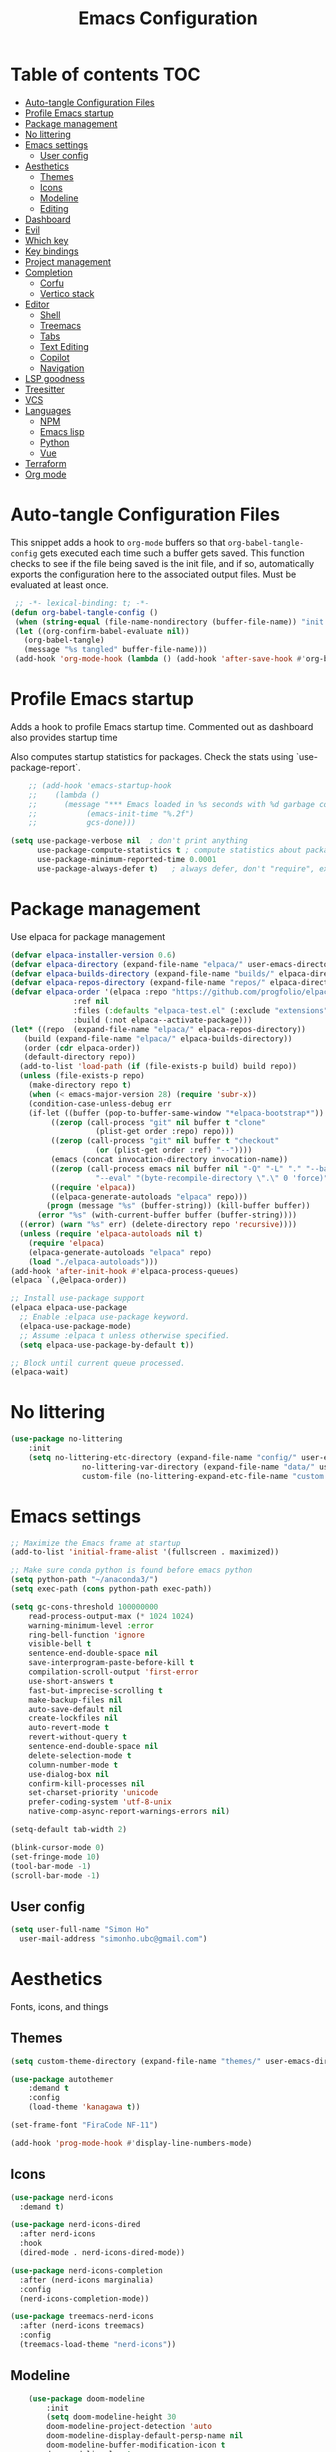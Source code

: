 #+title: Emacs Configuration
#+PROPERTY: header-args:emacs-lisp :tangle ./init.el :mkdirp yes

* Table of contents                                                     :TOC:
- [[#auto-tangle-configuration-files][Auto-tangle Configuration Files]]
- [[#profile-emacs-startup][Profile Emacs startup]]
- [[#package-management][Package management]]
- [[#no-littering][No littering]]
- [[#emacs-settings][Emacs settings]]
  - [[#user-config][User config]]
- [[#aesthetics][Aesthetics]]
  - [[#themes][Themes]]
  - [[#icons][Icons]]
  - [[#modeline][Modeline]]
  - [[#editing][Editing]]
- [[#dashboard][Dashboard]]
- [[#evil][Evil]]
- [[#which-key][Which key]]
- [[#key-bindings][Key bindings]]
- [[#project-management][Project management]]
- [[#completion][Completion]]
  - [[#corfu][Corfu]]
  - [[#vertico-stack][Vertico stack]]
- [[#editor][Editor]]
  - [[#shell][Shell]]
  - [[#treemacs][Treemacs]]
  - [[#tabs][Tabs]]
  - [[#text-editing][Text Editing]]
  - [[#copilot][Copilot]]
  - [[#navigation][Navigation]]
- [[#lsp-goodness][LSP goodness]]
- [[#treesitter][Treesitter]]
- [[#vcs][VCS]]
- [[#languages][Languages]]
  - [[#npm][NPM]]
  - [[#emacs-lisp][Emacs lisp]]
  - [[#python][Python]]
  - [[#vue][Vue]]
- [[#terraform][Terraform]]
- [[#org-mode][Org mode]]

* Auto-tangle Configuration Files

This snippet adds a hook to =org-mode= buffers so that =org-babel-tangle-config= gets executed each time such a buffer gets saved.  This function checks to see if the file being saved is the init file, and if so, automatically exports the configuration here to the associated output files.
Must be evaluated at least once.

#+begin_src emacs-lisp
    ;; -*- lexical-binding: t; -*-
   (defun org-babel-tangle-config ()
    (when (string-equal (file-name-nondirectory (buffer-file-name)) "init.org"))
    (let ((org-confirm-babel-evaluate nil))
      (org-babel-tangle)
      (message "%s tangled" buffer-file-name)))
    (add-hook 'org-mode-hook (lambda () (add-hook 'after-save-hook #'org-babel-tangle-config)))
#+end_src

* Profile Emacs startup 

Adds a hook to profile Emacs startup time. Commented out as dashboard also provides startup time

Also computes startup statistics for packages. Check the stats using `use-package-report`.

#+begin_src emacs-lisp
    ;; (add-hook 'emacs-startup-hook
    ;; 	  (lambda ()
    ;; 	    (message "*** Emacs loaded in %s seconds with %d garbage collections."
    ;; 		     (emacs-init-time "%.2f")
    ;; 		     gcs-done)))
  
(setq use-package-verbose nil  ; don't print anything
      use-package-compute-statistics t ; compute statistics about package initialization
      use-package-minimum-reported-time 0.0001
      use-package-always-defer t)	; always defer, don't "require", except when :demand
      #+end_src

* Package management

Use elpaca for package management

#+begin_src emacs-lisp
  (defvar elpaca-installer-version 0.6)
  (defvar elpaca-directory (expand-file-name "elpaca/" user-emacs-directory))
  (defvar elpaca-builds-directory (expand-file-name "builds/" elpaca-directory))
  (defvar elpaca-repos-directory (expand-file-name "repos/" elpaca-directory))
  (defvar elpaca-order '(elpaca :repo "https://github.com/progfolio/elpaca.git"
				:ref nil
				:files (:defaults "elpaca-test.el" (:exclude "extensions"))
				:build (:not elpaca--activate-package)))
  (let* ((repo  (expand-file-name "elpaca/" elpaca-repos-directory))
	 (build (expand-file-name "elpaca/" elpaca-builds-directory))
	 (order (cdr elpaca-order))
	 (default-directory repo))
    (add-to-list 'load-path (if (file-exists-p build) build repo))
    (unless (file-exists-p repo)
      (make-directory repo t)
      (when (< emacs-major-version 28) (require 'subr-x))
      (condition-case-unless-debug err
	  (if-let ((buffer (pop-to-buffer-same-window "*elpaca-bootstrap*"))
		   ((zerop (call-process "git" nil buffer t "clone"
					 (plist-get order :repo) repo)))
		   ((zerop (call-process "git" nil buffer t "checkout"
					 (or (plist-get order :ref) "--"))))
		   (emacs (concat invocation-directory invocation-name))
		   ((zerop (call-process emacs nil buffer nil "-Q" "-L" "." "--batch"
					 "--eval" "(byte-recompile-directory \".\" 0 'force)")))
		   ((require 'elpaca))
		   ((elpaca-generate-autoloads "elpaca" repo)))
	      (progn (message "%s" (buffer-string)) (kill-buffer buffer))
	    (error "%s" (with-current-buffer buffer (buffer-string))))
	((error) (warn "%s" err) (delete-directory repo 'recursive))))
    (unless (require 'elpaca-autoloads nil t)
      (require 'elpaca)
      (elpaca-generate-autoloads "elpaca" repo)
      (load "./elpaca-autoloads")))
  (add-hook 'after-init-hook #'elpaca-process-queues)
  (elpaca `(,@elpaca-order))

  ;; Install use-package support
  (elpaca elpaca-use-package
    ;; Enable :elpaca use-package keyword.
    (elpaca-use-package-mode)
    ;; Assume :elpaca t unless otherwise specified.
    (setq elpaca-use-package-by-default t))

  ;; Block until current queue processed.
  (elpaca-wait)
#+end_src

* No littering

#+begin_src emacs-lisp
	(use-package no-littering
		:init
		(setq no-littering-etc-directory (expand-file-name "config/" user-emacs-directory)
					no-littering-var-directory (expand-file-name "data/" user-emacs-directory)
					custom-file (no-littering-expand-etc-file-name "custom.el")))
#+end_src

* Emacs settings

#+begin_src emacs-lisp
	;; Maximize the Emacs frame at startup
	(add-to-list 'initial-frame-alist '(fullscreen . maximized))

	;; Make sure conda python is found before emacs python
	(setq python-path "~/anaconda3/")
	(setq exec-path (cons python-path exec-path))

	(setq gc-cons-threshold 100000000
		read-process-output-max (* 1024 1024)
		warning-minimum-level :error
		ring-bell-function 'ignore
		visible-bell t
		sentence-end-double-space nil
		save-interprogram-paste-before-kill t
		compilation-scroll-output 'first-error
		use-short-answers t
		fast-but-imprecise-scrolling t
		make-backup-files nil
		auto-save-default nil
		create-lockfiles nil
		auto-revert-mode t
		revert-without-query t
		sentence-end-double-space nil
		delete-selection-mode t
		column-number-mode t
		use-dialog-box nil
		confirm-kill-processes nil
		set-charset-priority 'unicode
		prefer-coding-system 'utf-8-unix
		native-comp-async-report-warnings-errors nil)

	(setq-default tab-width 2)

	(blink-cursor-mode 0)
	(set-fringe-mode 10)
	(tool-bar-mode -1)
	(scroll-bar-mode -1)
  #+end_src

** User config

#+begin_src emacs-lisp
  (setq user-full-name "Simon Ho"
	user-mail-address "simonho.ubc@gmail.com")
#+end_src
 
* Aesthetics

Fonts, icons, and things

** Themes

#+begin_src emacs-lisp
	(setq custom-theme-directory (expand-file-name "themes/" user-emacs-directory))

	(use-package autothemer
		:demand t
		:config
		(load-theme 'kanagawa t))

	(set-frame-font "FiraCode NF-11")

	(add-hook 'prog-mode-hook #'display-line-numbers-mode)
#+end_src

** Icons

#+begin_src emacs-lisp
  (use-package nerd-icons
    :demand t)

  (use-package nerd-icons-dired
    :after nerd-icons
    :hook
    (dired-mode . nerd-icons-dired-mode))

  (use-package nerd-icons-completion
    :after (nerd-icons marginalia)
    :config
    (nerd-icons-completion-mode))

  (use-package treemacs-nerd-icons
    :after (nerd-icons treemacs)
    :config
    (treemacs-load-theme "nerd-icons"))
#+end_src

** Modeline

#+begin_src emacs-lisp
		(use-package doom-modeline
			:init
			(setq doom-modeline-height 30
			doom-modeline-project-detection 'auto
			doom-modeline-display-default-persp-name nil
			doom-modeline-buffer-modification-icon t
			doom-modeline-lsp t
			doom-modeline-time-icon nil
			doom-modeline-highlight-modified-buffer-name t
			doom-modeline-position-column-line-format '("L%l:C%c")
			doom-modeline-minor-modes t
			doom-modeline-checker-simple-format nil
			doom-modeline-modal-icon t
			doom-modeline-modal-modern-icon t)
			(doom-modeline-mode 1))

		(use-package diminish)

		(defun diminish-modes ()
		(dolist (mode '((eldoc-mode)
										(lsp-lens-mode)
										))
			(diminish (car mode) (cdr mode))))

	(add-hook 'elpaca-after-init-hook #'diminish-modes)

	(use-package minions
		:demand t
		:config
		(minions-mode))
#+end_src

** Editing

Make editing easier

#+begin_src emacs-lisp
	(use-package beacon
		:demand t
		:diminish
		:config
		(beacon-mode 1))

	(use-package rainbow-mode
		:diminish
		:hook
		(prog-mode . rainbow-mode))

	(use-package rainbow-delimiters
		:diminish
		:hook
		(prog-mode . rainbow-delimiters-mode))
  #+end_src

* Dashboard

#+begin_src emacs-lisp
	(use-package dashboard
		:demand t
		:after projectile
		:init
		(setq
		 dashboard-banner-logo-title nil
		 dashboard-startup-banner (concat (expand-file-name "images/" user-emacs-directory) "zzz_small.png")
		 dashboard-projects-backend 'projectile
		 dashboard-center-content t
		 dashboard-display-icons-p t
		 dashboard-icon-type 'nerd-icons
		 dashboard-set-navigator t
		 dashboard-set-heading-icons t
		 dashboard-set-file-icons t
		 dashboard-show-shortcuts nil
		 dashboard-set-init-info t
		 dashboard-footer-messages '("if you have to wait for it to roar out of you, then wait patiently.\n   if it never does roar out of you, do something else.")
		 dashboard-footer-icon (nerd-icons-codicon "nf-cod-quote"
																							 :height 1.0
																							 :v-adjust -0.05
																							 :face 'font-lock-keyword-face)
		 dashboard-projects-switch-function 'projectile-persp-switch-project)
		(setq initial-buffer-choice (lambda () (get-buffer-create "*dashboard*")))
		(setq dashboard-items '((recents  . 5)
					(projects . 5)))
		(setq dashboard-navigator-buttons
			`((
				(,(nerd-icons-sucicon "nf-seti-settings") "dotfiles" "Open Emacs config" (lambda (&rest _) (interactive) (find-file "~/dotfiles/emacs/custom/init.org")) warning)
				(,(nerd-icons-codicon "nf-cod-package") "Elpaca" "Update Packages" (lambda (&rest _) (elpaca-fetch-all)) error)
				)))
		:config
		(add-hook 'elpaca-after-init-hook #'dashboard-insert-startupify-lists)
		(add-hook 'elpaca-after-init-hook #'dashboard-initialize)
		(dashboard-setup-startup-hook))
#+end_src

* Evil

#+begin_src emacs-lisp
	(use-package evil
		:demand t
		:config
		(setq
		 evil-want-integration t
		 evil-want-keybinding nil
		 evil-symbol-word-search t
		 evil-respect-visual-line-mode t
		 evil-ex-search-vim-style-regexp t
		 evil-want-C-u-scroll t
		 evil-want-C-i-jump nil
		 evil-cross-lines t
		 evil-kill-on-visual-paste nil
		 evil-move-beyond-eol t
		 evil-want-fine-undo t
		 evil-v$-excludes-newline t)

		(setq evil-normal-state-cursor  '("#FF9E3B" box)
					evil-insert-state-cursor  '("#C34043" (bar . 2))
					evil-emacs-state-cursor   '("#FF9E3B" box)
					evil-replace-state-cursor '("#C34043" (hbar . 2))
					evil-visual-state-cursor  '("#76946A" (hbar . 2))
					evil-motion-state-cursor  '("#FF9E3B" box))

		(evil-set-undo-system 'undo-redo)
		(evil-mode 1))

	(use-package evil-commentary
		:demand t
		:diminish
		:config
		(evil-commentary-mode))

	(use-package evil-surround
		:demand t
		:diminish
		:config
		(global-evil-surround-mode 1))
#+end_src

* Which key

#+begin_src emacs-lisp
	(use-package which-key
		:demand t
		:diminish
		:init
		(setq 
		 which-key-idle-delay 0.1
		 which-key-idle-secondary-delay 0.01
		 which-key-allow-evil-operators t
		 which-key-add-column-padding 5
		 which-key-max-display-columns 5)
		(which-key-mode))
#+end_src

* Key bindings

#+begin_src emacs-lisp
	(use-package general
		:demand t
		:after evil
		:config
		(general-evil-setup t))
	(elpaca-wait)

	;; Leader key
	(general-define-key
		 :states '(normal insert motion emacs)
		 :keymaps 'override
		 :prefix-map 'leader-map
		 :prefix "SPC"
		 :non-normal-prefix "M-SPC")
	(general-create-definer leader-def :keymaps 'leader-map)
	(leader-def "" nil)

	;; Major mode key
	(general-create-definer major-mode-def
		:states '(normal insert motion emacs)
		:keymaps 'override
		:major-modes t
		:prefix ","
		:non-normal-prefix "M-,")
	(major-mode-def "" nil)

	;; Global Keybindings
	(leader-def
	:wk-full-keys nil
		"SPC"     '("M-x" . execute-extended-command)
		"TAB"     '("last buffer" . previous-buffer)
		"`"				'(eshell-toggle :wk "eshell")
		"u"       '("universal arg" . universal-argument)
		"y"				'(consult-yank-pop :wk "kill ring")

		"h"       (cons "help" (make-sparse-keymap))
		"hb"      'describe-bindings
		"hc"      'describe-char
		"hf"      'describe-function
		"hF"      'describe-face
		"hi"      'info-emacs-manual
		"hI"      'info-display-manual
		"hk"      'describe-key
		"hK"      'describe-keymap
		"hm"      'describe-mode
		"hM"      'woman
		"hp"      'describe-package
		"ht"      'describe-text-properties
		"hv"      'describe-variable

		"w"       (cons "windows" (make-sparse-keymap))
		"wb"      'switch-to-minibuffer-window
		"wd"      'delete-window
		"wD"      'delete-other-windows
		"wh"      'evil-window-left
		"wj"      'evil-window-down
		"wk"      'evil-window-up
		"wl"      'evil-window-right
		"wr"      'rotate-windows-forward
		"ws"      'split-window-vertically
		"wu"      'winner-undo
		"wU"      'winner-redo
		"wv"      'split-window-horizontally
		"wn"			'clone-frame
		"wo"			'other-frame

		"z" (cons "tools" (make-sparse-keymap))
		"zu" 'use-package-report
		"zp" 'profiler-start
		"zP" 'profiler-report
		"zd" 'toggle-debug-on-quit

		"q"       (cons "quit" (make-sparse-keymap))
		"qd"      'restart-emacs-debug-init
		"qr"      'restart-emacs
		"qf"      'delete-frame
		"qq"      'save-buffers-kill-emacs
		)

	(global-set-key (kbd "<escape>") 'keyboard-escape-quit)

	(general-def universal-argument-map
			"SPC u" 'universal-argument-more)

	(general-define-key
		:keymaps 'override
		"C-s" 'save-buffer)

	(general-define-key
	 :keymaps 'insert
	 "TAB" 'tab-to-tab-stop
	 "C-v" 'yank)
#+end_src

* Project management

Projectile + perspective

#+begin_src emacs-lisp

  (defun system-is-mswindows ()
    (eq system-type 'windows-nt))

  (use-package projectile
    :demand t
    :diminish
    :init
    (when (and (system-is-mswindows) (executable-find "find")
	       (not (file-in-directory-p
		     (executable-find "find") "C:\\Windows")))
      (setq projectile-indexing-method 'alien
	    projectile-generic-command "find . -type f")
      projectile-project-search-path '("~/dotfiles" "F:\\")
      projectile-sort-order 'recently-active
      projectile-enable-caching t
      projectile-require-project-root t
      projectile-current-project-on-switch t
      projectile-switch-project-action #'projectile-find-file
      )
    :config
    (projectile-mode)
    :general 
    (leader-def
      :wk-full-keys nil
      "p"       (cons "projects" (make-sparse-keymap))
      "pp" '(projectile-persp-switch-project :wk "switch project")
      "pf" '(consult-project-buffer :wk "project files")
      "pa" '(projectile-add-known-project :wk "add project")
      "pd" '(projectile-remove-known-project :wk "remove project")
      "p!" '(projectile-run-shell-command-in-root :wk "run command in root")

      "p1" '((lambda () (interactive) (persp-switch-by-number 1)) :wk "project 1")
      "p2" '((lambda () (interactive) (persp-switch-by-number 2)) :wk "project 2")
      "p3" '((lambda () (interactive) (persp-switch-by-number 3)) :wk "project 3")
      "p4" '((lambda () (interactive) (persp-switch-by-number 4)) :wk "project 4")
      "p5" '((lambda () (interactive) (persp-switch-by-number 5)) :wk "project 5")
      ))

  (use-package perspective
    :demand t
    :config
    (setq persp-initial-frame-name "default")
    (setq persp-suppress-no-prefix-key-warning t)
    (persp-mode))

  (use-package persp-projectile
    :demand t
    :after (projectile perspective))
#+end_src

* Completion

** Corfu

Inbuffer completion with corfu

#+begin_src emacs-lisp
  (use-package corfu
    :custom
    (corfu-cycle t)
    (corfu-auto t)                 ;; Enable auto completion
    (corfu-auto-delay 0.0)
    (corfu-quit-at-boundary 'separator)   
    (corfu-quit-no-match t)
    (corfu-echo-documentation 0.0)
    (corfu-preselect 'directory)      
    (corfu-on-exact-match 'quit)    
    :init
    (global-corfu-mode)
    (corfu-history-mode)
    (setq corfu-popupinfo-delay 0.2)
    (corfu-popupinfo-mode)
    :general
    (corfu-map
     "TAB" 'corfu-next
     [tab] 'corfu-next
     "S-TAB" 'corfu-previous
     [backtab] 'corfu-previous))
#+end_src

** Vertico stack

Minibuffer completion with Vertico et al.

#+begin_src emacs-lisp
	(use-package vertico
		:init
		(setq read-file-name-completion-ignore-case t
					read-buffer-completion-ignore-case t
					completion-ignore-case t
					vertico-resize t)
		(vertico-mode)
		:general (:keymaps 'vertico-map
											 "C-j" 'vertico-next
											 "C-k" 'vertico-previous))

	(elpaca nil (use-package vertico-mouse
		:after vertico)
		:config
		(vertico-mouse-mode))

	;; Add prompt indicator to `completing-read-multiple'.
	(defun crm-indicator (args)
		(cons (format "[CRM%s] %s"
									(replace-regexp-in-string
									 "\\`\\[.*?]\\*\\|\\[.*?]\\*\\'" ""
									 crm-separator)
									(car args))
					(cdr args)))
	(advice-add #'completing-read-multiple :filter-args #'crm-indicator)

	;; Do not allow the cursor in the minibuffer prompt
	(setq minibuffer-prompt-properties
				'(read-only t cursor-intangible t face minibuffer-prompt))
	(add-hook 'minibuffer-setup-hook #'cursor-intangible-mode)

	;; Enable recursive minibuffers
	(setq enable-recursive-minibuffers t)

	(use-package orderless
		:demand t
		:config
		(setq completion-styles '(orderless basic substring partial-completion flex)
					completion-category-defaults nil
					completion-category-overrides '((file (styles partial-completion)))))

	(use-package consult
		:config
		(add-to-list 'consult-preview-allowed-hooks 'global-org-modern-mode-check-buffers)
		(consult-customize
		 consult-theme consult-ripgrep consult-git-grep consult-grep
		 consult-bookmark consult-recent-file consult-xref
		 consult--source-bookmark consult--source-file-register
		 consult--source-recent-file consult--source-project-recent-file
		 :preview-key '(:debounce 0.5 any))
		(recentf-mode)
		(add-to-list 'recentf-exclude
								 (recentf-expand-file-name no-littering-var-directory))
		(add-to-list 'recentf-exclude
								 (recentf-expand-file-name no-littering-etc-directory))
		:general 
		(leader-def
			:wk-full-keys nil
			"b"       (cons "buffers" (make-sparse-keymap))
			"bb" '(persp-switch-to-buffer* :wk "find buffer")
			"bd" '(kill-current-buffer :wk "delete buffer")

			"f"       (cons "files" (make-sparse-keymap))
			"fed"       '((lambda () (interactive) (find-file "~/dotfiles/emacs/custom/init.org")) :wk "open Emacs config")
			"fs" '(save-buffer :wk "save") 
			"ff" '(find-file :wk "find file")
			"fr" '(consult-recent-file :wk "recent files")
			"ft" '(treemacs-select-window :wk "file tree")
			))

	(use-package marginalia
		:defer 1
		:config
		(marginalia-mode))

	(add-hook 'marginalia-mode-hook #'nerd-icons-completion-marginalia-setup)
#+end_src

* Editor

File tree, tabs, minimaps etc

Expand selection; treesitter style

#+begin_src emacs-lisp
	(use-package expand-region
	:general
	(leader-def
		:wk-full-keys nil
		"v" '(er/expand-region :wk "expand region")))
#+end_src

** Shell

#+begin_src emacs-lisp
	(elpaca (eshell-toggle :host github :repo "4DA/eshell-toggle")
		:custom
		(eshell-toggle-use-projectile-root t)
		(eshell-toggle-run-command nil)
		(eshell-toggle-init-function #'eshell-toggle-init-ansi-term))
#+end_src

** Treemacs

#+begin_src emacs-lisp
	(use-package treemacs
		;; :demand t
		:init
		(setq treemacs-python-executable (concat python-path "python.exe"))
		:config
		(treemacs-follow-mode t)
		(treemacs-project-follow-mode t)
		(treemacs-filewatch-mode t)
		(treemacs-git-mode 'deferred)
		(treemacs-fringe-indicator-mode 'always)
		(treemacs-git-commit-diff-mode t))

	(use-package treemacs-evil
		:demand t
		:after (treemacs evil))

	(use-package treemacs-projectile
		:after (treemacs projectile))

	(use-package treemacs-perspective
		:after (treemacs perspective)
		:config (treemacs-set-scope-type 'Perspectives))
	#+end_src

** Tabs

#+begin_src emacs-lisp
	(use-package centaur-tabs
		:demand t
		:init
		(setq centaur-tabs-style "bar"
					centaur-tabs-height 32
					centaur-tabs-set-icons t
					centaur-tabs-set-bar 'under
					x-underline-at-descent-line t
					centaur-tabs-cycle-scope 'tabs
					centaur-tabs-show-count t
					centaur-tabs-enable-ido-completion nil
					centaur-tabs-show-navigation-buttons nil
					centaur-tabs-show-new-tab-button t
					centaur-tabs-gray-out-icons 'buffer)
		:config
		(centaur-tabs-mode t)
		(centaur-tabs-headline-match)
		(centaur-tabs-group-by-projectile-project)
		:general
		(:keymaps 'evil-normal-state-map
							:prefix "g"
							"t" 'centaur-tabs-forward
							"T" 'centaur-tabs-backward))
#+end_src

** Text Editing

Format all command (useful for languages with no lsp support)

#+begin_src emacs-lisp
	(use-package format-all
		:diminish
		:commands format-all-mode
		:hook (prog-mode . format-all-mode)
		:config
		(setq-default format-all-formatters '(("Typescript" (prettierd))
																					("Javascript" (prettierd))
																					("Vue" (prettierd))
																					("GraphQL" (prettierd))
																					("Python" (black))
																					))
		:general
		(leader-def
			:wk-full-keys nil
			"c"       (cons "code" (make-sparse-keymap))
			"cf" '(format-all-region-or-buffer :wk "format")
			"cs" '(consult-line :wk "search")
			"co" '(consult-imenu :wk "outline")))

	(use-package whitespace-cleanup-mode
		:demand t
		:diminish
		:config
		(global-whitespace-cleanup-mode))
#+end_src

Find and replace

#+begin_src emacs-lisp
	(use-package anzu
	:config
	(global-anzu-mode +1)
	:general
	(leader-def
		:wk-full-keys nil
		"cr" '(anzu-query-replace-regexp :wk "replace")))
#+end_src

** Copilot

#+begin_src emacs-lisp
	(use-package copilot :elpaca (:host github
																:repo "zerolfx/copilot.el"
																:branch "main"
																:files ("dist" "*.el"))
		:demand t
		:init
		(setq copilot-indent-warning-suppress t)
		:config
		(global-copilot-mode)
		:general
		(:keymaps 'copilot-completion-map
							"<tab>" 'copilot-accept-completion
							"ESC" 'copilot-clear-overlay))
#+end_src

** Navigation

#+begin_src emacs-lisp
	(use-package avy
		:demand t
		:general
		(leader-def
				:wk-full-keys nil
				"j"       (cons "jump" (make-sparse-keymap))
				"jj" 'avy-goto-char-2
				"jl" 'avy-goto-line
				"jb" 'centaur-tabs-ace-jump
				"jw" 'ace-window))

	(use-package ace-window
		:init
		(setq aw-keys '(?a ?s ?d ?f ?g ?h ?j ?k ?l)
					aw-minibuffer-flag t
					aw-ignore-current t))

	(use-package ace-link)

	(dolist (mode-mapping '((org-mode-map . ace-link-org)
													(Info-mode-map . ace-link-info)
													(help-mode-map . ace-link-help)
													(woman-mode-map . ace-link-woman)
													(eww-mode-map . ace-link-eww)
													(eww-link-keymap . ace-link-eww)
													))
		(let ((mode-map (car mode-mapping))
					(ace-link-command (cdr mode-mapping)))
			(general-nmap
				:keymaps mode-map
				:prefix "SPC"
				"jo" ace-link-command)))
#+end_src

* LSP goodness

Setting the keymap prefix here is a bit delicate. It requires a hook because we're deferring the loading of the lsp server, but also need to bind the prefix to lsp-command-map so which key can see it

#+begin_src emacs-lisp
	(use-package lsp-mode
		:diminish
		:init
		(setq
		 lsp-modeline-diagnostics-enable nil
		 lsp-modeline-code-actions-mode t
		 lsp-modeline-code-actions-segments '(icon count)
		 lsp-modeline-code-action-fallback-icon (nerd-icons-codicon "nf-cod-lightbulb")
		 lsp-enable-snippet nil
		 lsp-headerline-breadcrumb-mode t
		 lsp-headerline-breadcrumb-segments '(file symbols)
		 lsp-warn-no-matched-clients nil
		 lsp-ui-peek-enable nil
		 lsp-ui-doc-show-with-cursor nil
		 lsp-ui-doc-show-with-mouse nil
		 lsp-enable-suggest-server-download t)
		:hook ((prog-mode . lsp-deferred)
					 (lsp-mode . (lambda () (setq lsp-keymap-prefix "SPC l")
												 (lsp-enable-which-key-integration))))
		:commands (lsp lsp-deferred)
		:config
		(general-def 'normal lsp-mode :definer 'minor-mode
			"SPC l" lsp-command-map))

	(use-package lsp-ui
		:commands lsp-ui-mode)

	(use-package lsp-treemacs
		:after '(lsp-mode treemacs)
		:init
		(lsp-treemacs-sync-mode 1)
		:commands lsp-treemacs-errors-list)

	(use-package flycheck
		:diminish
		:init (global-flycheck-mode))
#+end_src

* Treesitter

The most useful package ever

#+begin_src emacs-lisp
	(use-package treesit-auto
		:demand t
		:custom
		(treesit-auto-install 'prompt)
		:config
		(treesit-auto-add-to-auto-mode-alist 'all)
		(global-treesit-auto-mode))
#+end_src

Text objects

#+begin_src emacs-lisp
	(use-package evil-textobj-tree-sitter
		:demand t
		:general
		(:keymaps 'evil-outer-text-objects-map
							"f" (evil-textobj-tree-sitter-get-textobj "function.outer")
							"c" (evil-textobj-tree-sitter-get-textobj "class.outer")
							"a" (evil-textobj-tree-sitter-get-textobj "parameter.outer"))
		(:keymaps 'evil-inner-text-objects-map
							"f" (evil-textobj-tree-sitter-get-textobj "function.inner")
							"c" (evil-textobj-tree-sitter-get-textobj "class.inner")
							"a" (evil-textobj-tree-sitter-get-textobj "parameter.inner"))
		)
#+end_src
 
* VCS

#+begin_src emacs-lisp
	(use-package git-gutter
		:demand t
		:diminish
		:init
		(custom-set-variables
		 '(git-gutter:update-interval 5)
		 '(git-gutter:modified-sign "~")
		 '(git-gutter:added-sign "+") 
		 '(git-gutter:deleted-sign "-"))
		:config
		(general-define-key
		 :states 'normal
		 "[h" '(git-gutter:previous-hunk :wk "previous hunk")
		 "]h" '(git-gutter:next-hunk :wk "next hunk"))
		(global-git-gutter-mode t))
#+end_src

* Languages

** NPM

#+begin_src emacs-lisp
	(use-package npm
		:general
		(major-mode-def
			:keymaps '(js-mode-map typescript-ts-mode-map web-mode-map)
			:wk-full-keys nil
			"n" 'npm)
		)
#+end_src

** Emacs lisp

#+begin_src emacs-lisp
  (use-package lispy
    :hook
    (emacs-lisp-mode . lispy-mode))

  (use-package lispyville
    :hook
    (emacs-lisp-mode . lispyville-mode))
      #+end_src

** Python

#+begin_src emacs-lisp
	(major-mode-def
		:keymaps 'python-ts-mode-map
		:wk-full-keys nil
		"s" 'run-python
		"x" 'python-shell-send-buffer)

	(setq python-shell-interpreter (concat python-path "python.exe")
				lsp-ruff-lsp-python-path (concat python-path "python.exe"))
	(add-hook 'python-mode-hook (lambda () (setq-local tab-width 4)))
#+end_src

** Vue

#+begin_src emacs-lisp
	(use-package web-mode
		:init
		(add-to-list 'auto-mode-alist '("\\.vue\\'" . web-mode)))
#+end_src

* Terraform

#+begin_src emacs-lisp
	(use-package terraform-mode
  :custom (terraform-format-on-save t))
#+end_src

* Org mode

#+begin_src emacs-lisp
	(use-package toc-org
		:hook (org-mode . toc-org-mode))

	(use-package org-modern
		:init
		(setq
		;; Edit settings
		org-auto-align-tags nil
		org-tags-column 0
		org-catch-invisible-edits 'show-and-error
		org-special-ctrl-a/e t
		org-insert-heading-respect-content t

		;; Org styling, hide markup etc.
		org-hide-emphasis-markers t
		org-pretty-entities t

		;; Agenda styling
		org-agenda-tags-column 0
		org-agenda-block-separator ?-)
		:hook
		(org-mode . global-org-modern-mode))

	(use-package evil-org
		:diminish
		:hook (org-mode . evil-org-mode)
		:config (evil-org-set-key-theme '(textobjects insert navigation additional shift todo)))

	(with-eval-after-load 'org
		(add-to-list 'org-structure-template-alist '("se" . "src emacs-lisp"))
		(add-to-list 'org-structure-template-alist '("sp" . "src python")))

	(major-mode-def
		:keymaps 'org-mode-map
		:wk-full-keys nil
		"x" '(org-babel-execute-src-block :wk "execute block")
		"e" '(org-edit-special :wk "edit block")
		"i"       (cons "insert" (make-sparse-keymap))
		"is"      (cons "src block" (make-sparse-keymap))
		"ise" '((lambda() (interactive) (org-insert-structure-template "src emacs-lisp")) :wk "emacs-lisp")
		"isp" '((lambda() (interactive) (org-insert-structure-template "src python")) :wk "python")
		"it" '((lambda() (interactive) (org-set-tags-command "TOC")) :wk "TOC"))
#+end_src
